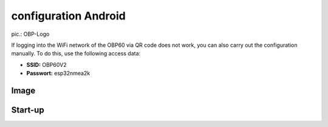 configuration Android
=============



.. image:: ../pics/OBP_Logo.png
             :scale: 30%
             
pic.: OBP-Logo
             



.. note::
If logging into the WiFi network of the OBP60 via QR code does not work, you can also carry out the configuration manually. To do this, use the following access data:

* **SSID:** OBP60V2
* **Passwort:** esp32nmea2k  


Image 
------


	
Start-up
------




